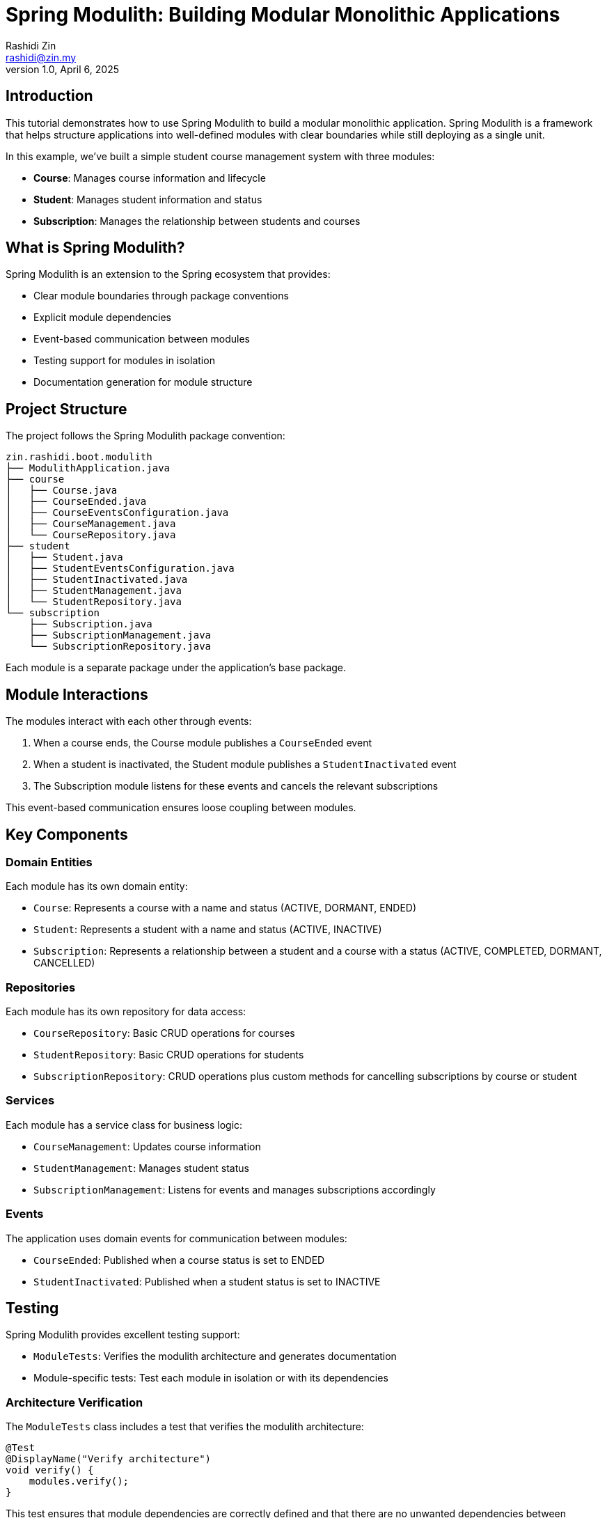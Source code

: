 = Spring Modulith: Building Modular Monolithic Applications
:source-highlighter: highlight.js
Rashidi Zin <rashidi@zin.my>
1.0, April 6, 2025
:nofooter:
:icons: font
:url-quickref: https://github.com/rashidi/spring-boot-tutorials/tree/master/modulith

== Introduction

This tutorial demonstrates how to use Spring Modulith to build a modular monolithic application. Spring Modulith is a framework that helps structure applications into well-defined modules with clear boundaries while still deploying as a single unit.

In this example, we've built a simple student course management system with three modules:

* *Course*: Manages course information and lifecycle
* *Student*: Manages student information and status
* *Subscription*: Manages the relationship between students and courses

== What is Spring Modulith?

Spring Modulith is an extension to the Spring ecosystem that provides:

* Clear module boundaries through package conventions
* Explicit module dependencies
* Event-based communication between modules
* Testing support for modules in isolation
* Documentation generation for module structure

== Project Structure

The project follows the Spring Modulith package convention:

[source]
----
zin.rashidi.boot.modulith
├── ModulithApplication.java
├── course
│   ├── Course.java
│   ├── CourseEnded.java
│   ├── CourseEventsConfiguration.java
│   ├── CourseManagement.java
│   └── CourseRepository.java
├── student
│   ├── Student.java
│   ├── StudentEventsConfiguration.java
│   ├── StudentInactivated.java
│   ├── StudentManagement.java
│   └── StudentRepository.java
└── subscription
    ├── Subscription.java
    ├── SubscriptionManagement.java
    └── SubscriptionRepository.java
----

Each module is a separate package under the application's base package.

== Module Interactions

The modules interact with each other through events:

1. When a course ends, the Course module publishes a `CourseEnded` event
2. When a student is inactivated, the Student module publishes a `StudentInactivated` event
3. The Subscription module listens for these events and cancels the relevant subscriptions

This event-based communication ensures loose coupling between modules.

== Key Components

=== Domain Entities

Each module has its own domain entity:

* `Course`: Represents a course with a name and status (ACTIVE, DORMANT, ENDED)
* `Student`: Represents a student with a name and status (ACTIVE, INACTIVE)
* `Subscription`: Represents a relationship between a student and a course with a status (ACTIVE, COMPLETED, DORMANT, CANCELLED)

=== Repositories

Each module has its own repository for data access:

* `CourseRepository`: Basic CRUD operations for courses
* `StudentRepository`: Basic CRUD operations for students
* `SubscriptionRepository`: CRUD operations plus custom methods for cancelling subscriptions by course or student

=== Services

Each module has a service class for business logic:

* `CourseManagement`: Updates course information
* `StudentManagement`: Manages student status
* `SubscriptionManagement`: Listens for events and manages subscriptions accordingly

=== Events

The application uses domain events for communication between modules:

* `CourseEnded`: Published when a course status is set to ENDED
* `StudentInactivated`: Published when a student status is set to INACTIVE

== Testing

Spring Modulith provides excellent testing support:

* `ModuleTests`: Verifies the modulith architecture and generates documentation
* Module-specific tests: Test each module in isolation or with its dependencies

=== Architecture Verification

The `ModuleTests` class includes a test that verifies the modulith architecture:

[source,java]
----
@Test
@DisplayName("Verify architecture")
void verify() {
    modules.verify();
}
----

This test ensures that module dependencies are correctly defined and that there are no unwanted dependencies between modules.

=== Documentation Generation

The `ModuleTests` class also includes a test that generates documentation:

[source,java]
----
@Test
@DisplayName("Generate documentation")
void document() {
    new Documenter(modules, defaults().withOutputFolder("docs"))
            .writeModulesAsPlantUml()
            .writeDocumentation(Documenter.DiagramOptions.defaults(), Documenter.CanvasOptions.defaults().revealInternals());
}
----

This test generates documentation in the `docs` folder, including PlantUML diagrams and AsciiDoc files for each module.

=== Testing Event-Based Communication

Spring Modulith provides excellent support for testing event-based communication between modules. Here are examples from our test classes:

==== Publishing Events

The `CourseManagementTests` class demonstrates how to test event publishing:

[source,java]
----
@ApplicationModuleTest
class CourseManagementTests {

    @Autowired
    private CourseManagement courses;

    @Test
    @DisplayName("When a course is ENDED Then CourseEnded event will be triggered with the course Id")
    void courseEnded(Scenario scenario) {
        var course = new Course("Advanced Java Programming").status(ENDED);
        ReflectionTestUtils.setField(course, "id", 2L);

        scenario.stimulate(() -> courses.updateCourse(course))
                .andWaitAtMost(ofMillis(101))
                .andWaitForEventOfType(CourseEnded.class)
                .toArriveAndVerify(event -> assertThat(event).extracting("id").isEqualTo(2L));
    }
}
----

.This test:
. Uses `@ApplicationModuleTest` to test the Course module
. Uses `Scenario.stimulate()` to trigger an action (updating a course)
. Uses `andWaitAtMost()` to specify a maximum wait time
. Uses `andWaitForEventOfType()` to wait for a specific event type
. Uses `toArriveAndVerify()` to verify the event's properties

Similarly, the `StudentManagementTests` class tests event publishing from the Student module:

[source,java]
----
@ApplicationModuleTest
class StudentManagementTests {

    @Autowired
    private StudentManagement students;

    @Test
    @DisplayName("When the student with id 4 is inactivated Then StudentInactivated event will be triggered with student id 4")
    void inactive(Scenario scenario) {
        var student = new Student("Bob Johnson");
        ReflectionTestUtils.setField(student, "id", 4L);

        scenario.stimulate(() -> students.inactive(student))
                .andWaitForEventOfType(StudentInactivated.class)
                .toArriveAndVerify(inActivatedStudent -> assertThat(inActivatedStudent).extracting("id").isEqualTo(4L));
    }
}
----

==== Consuming Events

The `SubscriptionManagementTests` class demonstrates how to test event consumption:

[source,java]
----
@ApplicationModuleTest
class SubscriptionManagementTests {

    @Autowired
    private SubscriptionRepository subscriptions;

    @Test
    @DisplayName("When CourseEnded is triggered with id 5 Then all subscriptions for the course will be CANCELLED")
    void courseEnded(Scenario scenario) {
        var event = new CourseEnded(5L);

        scenario.publish(event)
                .andWaitForStateChange(() -> subscriptions.cancelByCourseId(5L))
                .andVerify(updatedRows -> assertThat(updatedRows).isEqualTo(2));
    }

    @Test
    @DisplayName("When StudentInactivated is triggered with id 5 Then all subscriptions for the student will be CANCELLED")
    void studentInactivated(Scenario scenario) {
        var event = new StudentInactivated(5L);

        scenario.publish(event)
                .andWaitForStateChange(() -> subscriptions.cancelByStudentId(5L))
                .andVerify(updatedRows -> assertThat(updatedRows).isEqualTo(2));
    }
}
----

.This test:
. Uses `@ApplicationModuleTest` to test the Subscription module
. Uses `Scenario.publish()` to publish an event
. Uses `andWaitForStateChange()` to wait for a state change in the system
. Uses `andVerify()` to verify the result of the state change

== Generated Documentation

Spring Modulith automatically generates documentation for your modules. You can view the generated documentation in the {url-quickref}/docs/all-docs.adoc[docs/all-docs.adoc] file.

== Conclusion

Spring Modulith provides a powerful way to structure your Spring Boot applications into well-defined modules while still deploying as a single unit. By following package conventions and using event-based communication, you can build modular monolithic applications that are easier to understand, test, and maintain.

For more information, visit the https://spring.io/projects/spring-modulith[Spring Modulith website].
